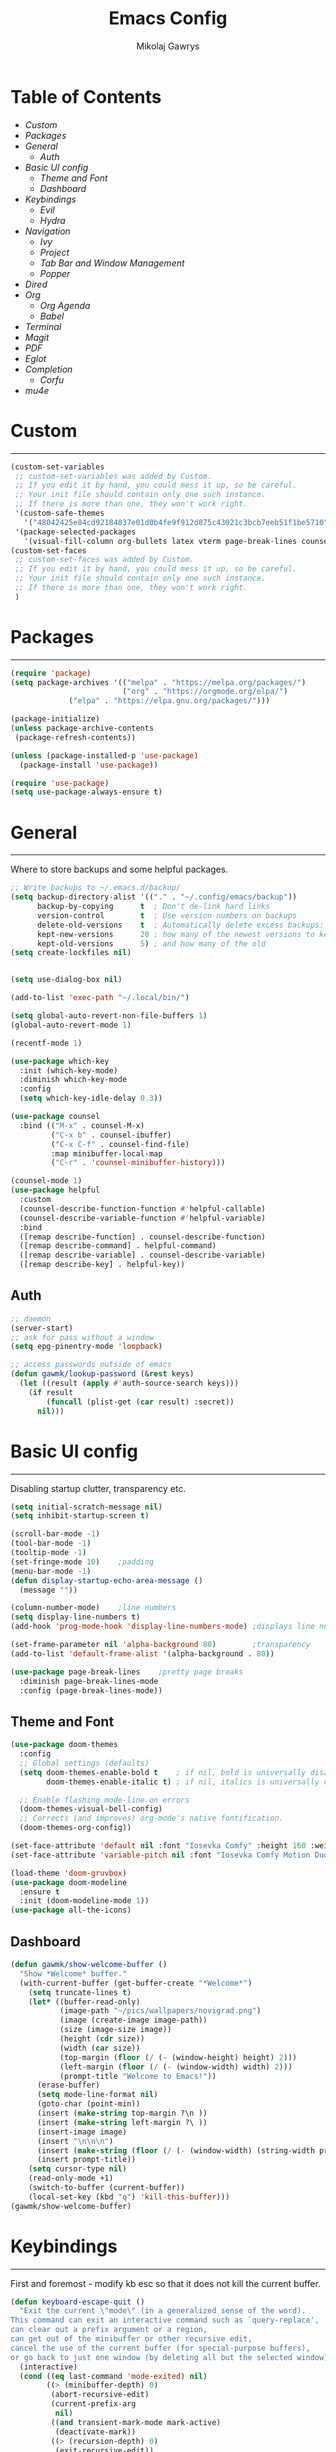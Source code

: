 #+TITLE: Emacs Config
#+AUTHOR: Mikolaj Gawrys
#+STARTUP: showeverything
#+PROPERTY: header-args:emacs-lisp :tangle ./init.el

* Table of Contents
- [[Custom]]
- [[Packages]]
- [[General]]
  - [[Auth]]
- [[Basic UI config]]
  - [[Theme and Font]]
  - [[Dashboard]]
- [[Keybindings]]
  - [[Evil]]
  - [[Hydra]]
- [[Navigation]]
  - [[Ivy]]
  - [[Project]]
  - [[Tab Bar and Window Management]]
  - [[Popper]]
- [[Dired]]
- [[Org]]
  - [[Org Agenda]]
  - [[Babel]]
- [[Terminal]]
- [[Magit]]
- [[PDF]]
- [[Eglot]]
- [[Completion]]
  - [[Corfu]]
- [[mu4e]]
* Custom
-----
#+begin_src emacs-lisp
(custom-set-variables
 ;; custom-set-variables was added by Custom.
 ;; If you edit it by hand, you could mess it up, so be careful.
 ;; Your init file should contain only one such instance.
 ;; If there is more than one, they won't work right.
 '(custom-safe-themes
   '("48042425e84cd92184837e01d0b4fe9f912d875c43021c3bcb7eeb51f1be5710" default))
 '(package-selected-packages
   '(visual-fill-column org-bullets latex vterm page-break-lines counsel-projectile projectile hydra evil-collection evil general all-the-icons helpful ivy-rich which-key doom-modeline doom-themes counsel)))
(custom-set-faces
 ;; custom-set-faces was added by Custom.
 ;; If you edit it by hand, you could mess it up, so be careful.
 ;; Your init file should contain only one such instance.
 ;; If there is more than one, they won't work right.
 )
#+end_src
* Packages
-----
#+begin_src emacs-lisp
(require 'package)
(setq package-archives '(("melpa" . "https://melpa.org/packages/")
                         ("org" . "https://orgmode.org/elpa/")
			 ("elpa" . "https://elpa.gnu.org/packages/")))

(package-initialize)
(unless package-archive-contents
 (package-refresh-contents))

(unless (package-installed-p 'use-package)
  (package-install 'use-package))

(require 'use-package)
(setq use-package-always-ensure t)
#+end_src
* General
-----
Where to store backups and some helpful packages. 
#+begin_src emacs-lisp
  ;; Write backups to ~/.emacs.d/backup/
  (setq backup-directory-alist '(("." . "~/.config/emacs/backup"))
        backup-by-copying      t  ; Don't de-link hard links
        version-control        t  ; Use version numbers on backups
        delete-old-versions    t  ; Automatically delete excess backups:
        kept-new-versions      20 ; how many of the newest versions to keep
        kept-old-versions      5) ; and how many of the old
  (setq create-lockfiles nil)


  (setq use-dialog-box nil)

  (add-to-list 'exec-path "~/.local/bin/")

  (setq global-auto-revert-non-file-buffers 1)
  (global-auto-revert-mode 1)

  (recentf-mode 1)

  (use-package which-key
    :init (which-key-mode)
    :diminish which-key-mode
    :config
    (setq which-key-idle-delay 0.3))

  (use-package counsel
    :bind (("M-x" . counsel-M-x)
           ("C-x b" . counsel-ibuffer)
           ("C-x C-f" . counsel-find-file)
           :map minibuffer-local-map
           ("C-r" . 'counsel-minibuffer-history)))

  (counsel-mode 1)
  (use-package helpful
    :custom
    (counsel-describe-function-function #'helpful-callable)
    (counsel-describe-variable-function #'helpful-variable)
    :bind
    ([remap describe-function] . counsel-describe-function)
    ([remap describe-command] . helpful-command)
    ([remap describe-variable] . counsel-describe-variable)
    ([remap describe-key] . helpful-key))

#+end_src
** Auth
#+begin_src emacs-lisp
  ;; daemon
  (server-start)
  ;; ask for pass without a window
  (setq epg-pinentry-mode 'loopback)

  ;; access passwords outside of emacs
  (defun gawmk/lookup-password (&rest keys)
    (let ((result (apply #'auth-source-search keys)))
      (if result
          (funcall (plist-get (car result) :secret))
        nil)))
#+end_src
* Basic UI config
-----
Disabling startup clutter, transparency etc.
#+begin_src emacs-lisp
  (setq initial-scratch-message nil)
  (setq inhibit-startup-screen t)

  (scroll-bar-mode -1)    
  (tool-bar-mode -1)
  (tooltip-mode -1)
  (set-fringe-mode 10)    ;padding
  (menu-bar-mode -1)
  (defun display-startup-echo-area-message ()
    (message ""))

  (column-number-mode)    ;line numbers
  (setq display-line-numbers t)
  (add-hook 'prog-mode-hook 'display-line-numbers-mode) ;displays line nums in programming modes

  (set-frame-parameter nil 'alpha-background 80)        ;transparency
  (add-to-list 'default-frame-alist '(alpha-background . 80))
  
  (use-package page-break-lines    ;pretty page breaks
    :diminish page-break-lines-mode
    :config (page-break-lines-mode))
#+end_src

** Theme and Font
#+begin_src emacs-lisp
  (use-package doom-themes
    :config
    ;; Global settings (defaults)
    (setq doom-themes-enable-bold t    ; if nil, bold is universally disabled
          doom-themes-enable-italic t) ; if nil, italics is universally disabled

    ;; Enable flashing mode-line on errors
    (doom-themes-visual-bell-config)
    ;; Corrects (and improves) org-mode's native fontification.
    (doom-themes-org-config))

  (set-face-attribute 'default nil :font "Iosevka Comfy" :height 160 :weight 'semibold)
  (set-face-attribute 'variable-pitch nil :font "Iosevka Comfy Motion Duo" :height 160 :weight 'semibold)

  (load-theme 'doom-gruvbox)
  (use-package doom-modeline
    :ensure t
    :init (doom-modeline-mode 1))
  (use-package all-the-icons)
#+end_src

** Dashboard
#+begin_src emacs-lisp
(defun gawmk/show-welcome-buffer ()
  "Show *Welcome* buffer."
  (with-current-buffer (get-buffer-create "*Welcome*")
    (setq truncate-lines t)
    (let* ((buffer-read-only)
           (image-path "~/pics/wallpapers/novigrad.png")
           (image (create-image image-path))
           (size (image-size image))
           (height (cdr size))
           (width (car size))
           (top-margin (floor (/ (- (window-height) height) 2)))
           (left-margin (floor (/ (- (window-width) width) 2)))
           (prompt-title "Welcome to Emacs!"))
      (erase-buffer)
      (setq mode-line-format nil)
      (goto-char (point-min))
      (insert (make-string top-margin ?\n ))
      (insert (make-string left-margin ?\ ))
      (insert-image image)
      (insert "\n\n\n")
      (insert (make-string (floor (/ (- (window-width) (string-width prompt-title)) 2)) ?\ ))
      (insert prompt-title))
    (setq cursor-type nil)
    (read-only-mode +1)
    (switch-to-buffer (current-buffer))
    (local-set-key (kbd "q") 'kill-this-buffer)))
(gawmk/show-welcome-buffer)
#+end_src

* Keybindings
-----
First and foremost - modify kb esc so that it does not kill the current buffer.
#+begin_src emacs-lisp
  (defun keyboard-escape-quit ()
    "Exit the current \"mode\" (in a generalized sense of the word).
  This command can exit an interactive command such as `query-replace',
  can clear out a prefix argument or a region,
  can get out of the minibuffer or other recursive edit,
  cancel the use of the current buffer (for special-purpose buffers),
  or go back to just one window (by deleting all but the selected window)."
    (interactive)
    (cond ((eq last-command 'mode-exited) nil)
          ((> (minibuffer-depth) 0)
           (abort-recursive-edit)
           (current-prefix-arg
            nil)
           ((and transient-mark-mode mark-active)
            (deactivate-mark))
           ((> (recursion-depth) 0)
            (exit-recursive-edit))
           (buffer-quit-function
            (funcall buffer-quit-function))
           ((string-match "^ \\*" (buffer-name (current-buffer)))
            (bury-buffer)))))
  (bind-key* "C-c" 'keyboard-escape-quit)  ;C-c as escape
#+end_src

** General.el
#+begin_src emacs-lisp
  (use-package general
    :ensure t
    :config
    ;; allow for shorter bindings -- e.g., just using things like nmap alone without general-* prefix
    (general-evil-setup t)

    ;; To automatically prevent Key sequence starts with a non-prefix key errors without the need to
    ;; explicitly unbind non-prefix keys, you can add (general-auto-unbind-keys) to your configuration
    ;; file. This will advise define-key to unbind any bound subsequence of the KEY. Currently, this
    ;; will only have an effect for general.el key definers. The advice can later be removed with
    ;; (general-auto-unbind-keys t).
    (general-auto-unbind-keys)


    (general-create-definer gawmk/leader-key
      :states '(normal visual insert emacs)
      :keymaps 'override
      :prefix "SPC"
      :global-prefix "C-SPC")

    (define-key minibuffer-mode-map (kbd "C-j") 'previous-history-element)
    (define-key minibuffer-mode-map (kbd "C-k") 'next-history-element)

    (gawmk/leader-key
      "pf" '(project-find-file :which-key "project management")
      "mc" '(compile :which-key "compile")
      "mu" '(mu4e :which-key "mail")
      "tt" '(launch-vterm :which-key "launch and rename vterm")
      "ff" '(counsel-find-file :which-key "find file")
      "rf" '(counsel-recentf :which-key "open recent file")
      "hf" '(counsel-describe-function :which-key "describe function")
      "hb" '(describe-bindings :which-key "describe bindings")
      "hv" '(counsel-describe-variable :which-key "describe variable")))

#+end_src

** Evil
#+begin_src emacs-lisp
    (use-package evil
      :init
      (setq evil-want-integration t)
      (setq evil-want-keybinding nil)
      (setq evil-want-C-u-scroll t)
      (setq evil-want-C-i-jump nil)
      :config
      (evil-set-undo-system 'undo-redo)
      (evil-mode 1)
      (define-key evil-motion-state-map (kbd "RET") nil)
      (define-key evil-insert-state-map (kbd "C-c") 'evil-normal-state)
      (define-key evil-insert-state-map (kbd "C-p") 'nil)
      (define-key evil-normal-state-map (kbd "C-p") 'nil)
      (define-key evil-normal-state-map (kbd "C-v") 'evil-visual-line)
      (define-key evil-normal-state-map (kbd "S-v") 'evil-visual-block)
      (define-key evil-normal-state-map (kbd "C-a") 'evil-append-line)
      (define-key evil-normal-state-map (kbd "L") 'evil-end-of-line)
      (define-key evil-normal-state-map (kbd "H") 'evil-beginning-of-line)
      (define-key evil-normal-state-map (kbd "&") 'async-shell-command)
      ;; Use visual line motions even outside of visual-line-mode buffers
      (evil-global-set-key 'motion "j" 'evil-next-visual-line)
      (evil-global-set-key 'motion "k" 'evil-previous-visual-line)

      (evil-set-initial-state 'messages-buffer-mode 'normal))

    (use-package evil-collection
      :after evil
      :config
      (evil-collection-init))
  
  (eval-after-load "evil-maps"
    (dolist (map '(evil-motion-state-map
                   evil-insert-state-map
                   evil-emacs-state-map))
      (define-key (eval map) "\C-w" nil)))
  (define-key global-map "\C-w" nil)
    #+end_src

** Hydra
#+begin_src emacs-lisp
  (use-package hydra)
  (defhydra hydra-text-scale (:timeout 3)
    "zoom"
    ("j" text-scale-increase "in")
    ("k" text-scale-decrease "out")
    ("d" nil "done" :exit t))

  (defhydra hydra-resize-windows (:timeout 3)
    "resize windows"
    ("l" evil-window-increase-width "increase width")
    ("h" evil-window-decrease-width "decrease width")
    ("k" evil-window-increase-height "increase height")
    ("j" evil-window-decrease-height "decrease height")
    ("d" nil "done" :exit t))

  (gawmk/leader-key
    "ts" '(hydra-text-scale/body :which-key "scale text")
    "rw" '(hydra-resize-windows/body :which-key "resize windows"))
  
#+end_src
* Navigation
** Ivy
#+begin_src emacs-lisp
    (use-package ivy
      :diminish
      :bind (("C-s" . swiper)
             :map ivy-minibuffer-map
             ("TAB" . ivy-alt-done)	
             ("C-l" . ivy-alt-done)
             ("C-j" . ivy-next-line)
             ("C-k" . ivy-previous-line)
             :map ivy-switch-buffer-map
             ("C-k" . ivy-previous-line)
             ("C-l" . ivy-done)
             ("C-d" . ivy-switch-buffer-kill)
             :map ivy-reverse-i-search-map
             ("C-k" . ivy-previous-line)
             ("C-d" . ivy-reverse-i-search-kill))
      :init
      (ivy-mode 1))

    (use-package ivy-rich
      :init
      (ivy-rich-mode 1))

    (gawmk/leader-key
      "st" '(tab-switcher :which-key "switch tab")
      "kb" '(kill-buffer :which-key "kill buffer")
      "sb" '(counsel-switch-buffer :which-key "switch buffer"))

#+end_src
** Project
#+begin_src emacs-lisp
  (use-package project)
#+end_src
** Tab Bar and Window Management
#+begin_src emacs-lisp
  (use-package tab-bar)
  (tab-bar-mode 1)
  (define-prefix-command 'window-map)
  (bind-key* "C-w" 'window-map)

  (setq tab-bar-new-tab-choice "*Welcome*")
  (setq tab-bar-close-button-show nil
        tab-bar-new-button-show nil)
  ;; window navi

  (define-key window-map "h" 'evil-window-left)
  (define-key window-map "l" 'evil-window-right)
  (define-key window-map "j" 'evil-window-down)
  (define-key window-map "k" 'evil-window-up)

  ;; splits
  (define-key window-map "v" 'evil-window-vsplit)
  (define-key window-map "s" 'evil-window-split)

  ;; misc
  (define-key window-map "c" 'evil-window-delete)
  (define-key window-map "x" 'tab-bar-close-tab)
  (define-key window-map "=" 'balance-windows)

  ;; swapping windows
  (define-key window-map "H" 'evil-window-move-far-left)
  (define-key window-map "L" 'evil-window-move-far-right)
  (define-key window-map "J" 'evil-window-move-very-bottom)
  (define-key window-map "K" 'evil-window-move-very-top)

  ;; tab bar
  (define-key window-map "t"  'tab-bar-new-tab)
  (define-key window-map "rn" 'tab-bar-rename-tab)
  (define-key window-map "p"  'tab-bar-switch-to-recent-tab)


#+end_src
** Popper
#+begin_src emacs-lisp
  (use-package popper
    :ensure t ; or :straight t
    :init
    (bind-key* "C-p" 'popper-toggle)
    (bind-key* "M-p" 'popper-cycle)
    (bind-key* "C-M-p" 'popper-toggle-type)
    (bind-key* "C-M-x" 'popper-kill-latest-popup)

    (evil-collection-define-key 'normal 'shell-mode-map "C-p" nil)
    (evil-collection-define-key 'normal 'comint-mode-map (kbd "C-p") nil)
    (define-key comint-mode-map "C-p" nil)

    (setq popper-group-function #'popper-group-by-project) ; project.el projects
    (setq popper-group-function #'popper-group-by-directory) ; group by project.el

    (setq popper-reference-buffers
          '("\\*Messages\\*"
            "Output\\*$"
            "\\*Async Shell Command\\*"
            helpful-mode
            help-mode
            compilation-mode)))

  ;; Match eshell, shell, term and/or vterm buffers
  (setq popper-reference-buffers
        (append popper-reference-buffers
                '("^\\*eshell.*\\*$" eshell-mode ;eshell as a popup
                  "^\\*shell.*\\*$"  shell-mode  ;shell as a popup
                  "^\\*term.*\\*$"   term-mode   ;term as a popup
                  "^\\*vterm.*\\*$"  vterm-mode  ;vterm as a popup
                  )))

  (popper-mode 1)
  (popper-echo-mode 1)
  (defun popper-display-popup-right (buffer &optional alist)
    "Display popup-buffer BUFFER at the right side of the screen.
  ALIST is an association list of action symbols and values.  See
  Info node `(elisp) Buffer Display Action Alists' for details of
  such alists."
    (display-buffer-in-side-window
     buffer
     (append alist
             `((window-height . ,popper-window-height)
               (side . right)
               (slot . 1)))))
  (setq popper-display-control t)
  (setq popper-display-function #'popper-display-popup-right)
                  #+end_src
* Dired
#+begin_src emacs-lisp
  (use-package dired
    :ensure nil
    :custom ((dired-listing-switches "-aGho --group-directories-first"))
    :config
    (setf dired-kill-when-opening-new-dired-buffer t)
    (evil-collection-define-key 'normal 'dired-mode-map
      "h" 'dired-up-directory
      "l" 'dired-find-file))

  (use-package all-the-icons-dired
    :hook (dired-mode . all-the-icons-dired-mode))

  (use-package dired-open
    :config
    (setq dired-open-extensions '(("png" . "imv-wayland")
                                  ("mp4" . "mpv")
                                  ("jpeg" . "imv-wayland")
                                  ("jpg" . "imv-wayland"))))
  (use-package dired-hide-dotfiles
    :hook (dired-mode . dired-hide-dotfiles-mode)
    :config
    (evil-collection-define-key 'normal 'dired-mode-map
      "H" 'dired-hide-dotfiles-mode))
  (gawmk/leader-key 
    "dd" '(dired :which-key "open dired")
    "dp" '(project-dired :which-key "open dired project")
    "dj" '(dired-jump :which-key "dired jump"))
#+end_src
* Org
#+begin_src emacs-lisp
  (defun gawmk/org-mode-setup ()
    (org-indent-mode)
    (visual-line-mode 1))
  (use-package org
    :hook (org-mode . gawmk/org-mode-setup)
    :config
    (define-key org-mode-map (kbd "C-M-h") 'org-do-promote)
    (define-key org-mode-map (kbd "C-M-l") 'org-do-demote)
    (define-key org-mode-map (kbd "C-M-k") 'org-move-subtree-up)
    (define-key org-mode-map (kbd "C-M-j") 'org-move-subtree-down)

    (define-key org-mode-map (kbd "C-M-p") 'org-priority-down)
    (define-key org-mode-map (kbd "C-M-S-p") 'org-priority-up)

    (dolist (face '((org-level-1 . 1.3)
                    (org-level-2 . 1.12)
                    (org-level-3 . 1.05)
                    (org-level-4 . 1.0)
                    (org-level-5 . 1.1)
                    (org-level-6 . 1.1)
                    (org-level-7 . 1.1)
                    (org-level-8 . 1.1)))
      (set-face-attribute (car face) nil :weight 'bold :height (cdr face)))
    (keymap-set org-mode-map "C-c" nil)

    ;; visual stuff
    (setq org-ellipsis " ▾")
    (setq org-hide-emphasis-markers t)
    (setq org-pretty-entities nil)

    ;; Follow the links
    (setq org-return-follows-link  t)

    ;; log mode
    (setq org-agenda-start-with-log-mode t)
    (setq org-log-done 'time)
    (setq org-log-into-drawer t))

  ;; refile
  (setq org-refile-targets
        '(("~/org/archive.org" :maxlevel . 2)
          ("~/org/projects.org" :maxlevel . 2)
          ("~/org/agenda.org" :maxlevel . 2)
          ("~/org/tasks.org" :maxlevel . 1)))

  ;; Save Org buffers after refiling!
  (advice-add 'org-refile :after 'org-save-all-org-buffers)


  (gawmk/leader-key
    "oa" '(org-agenda :which-key "org agenda")
    "oc" '(org-capture :which-key "org agenda")
    "oid" '(org-deadline :which-key "insert a deadline on a TODO")
    "oit" '(org-time-stamp :which-key "insert a timestamp on a TODO")
    "oil" '(org-insert-link :which-key "insert a link to a resource")
    "od" '(org-todo :which-key "cycle through TODO states")
    "ot" '(org-set-tags-command :which-key "insert a tag on a headline")
    "or" '(org-refile :which-key "move an org heading to a diff file")
    "osp" '(org-set-property :which-key "choose a property to set for an item")
    "ois" '(org-schedule :which-key "insert a scheduled tag on a TODO"))

  (setq org-capture-templates
        `(("t" "Task" entry  (file+headline "~/org/inbox.org" "Tasks")
           ,(concat "* TODO [#B] %?\n"
                    "/Entered on/ %U"))
          ("n" "Note"  entry (file+headline "~/org/inbox.org" "Notes")
           "** %?")

          ("c" "Code To-Do"
           entry (file+headline "~/org/inbox.org" "Code Related Tasks")
           "* TODO [#B] %?\n:Created: %T\n%i\n%a\nProposed Solution: ")
          
          ("m" "Meeting" entry  (file+headline "agenda.org" "Future")
           ,(concat "* %? :meeting:\n"
                    "/Entered on/ %U"))
          ))

  ;; TODO states
  (setq org-todo-keywords
        '((sequence "TODO(t!)" "NEXT(n!)" "PLANNING(p!)" "IN-PROGRESS(i!)" "|" "DONE(d!)")
          ))

  ;; auto insert mode when capturing
  (add-hook 'org-capture-mode-hook 'evil-insert-state)

  ;; TODO colors
  (setq org-todo-keyword-faces
        '(
          ("TODO" . (:foreground "#d65d0e" :weight bold))
          ("PLANNING" . (:foreground "#d4679c" :weight bold))
          ("IN-PROGRESS" . (:foreground "#eebd35" :weight bold))
          ("DONE" . (:foreground "#689d6a" :weight bold))
          ))

  (setq org-priority-faces
        '(
          (?A . (:foreground "Grey"))
          (?B . (:foreground "Grey"))
          (?C . (:foreground "Grey"))))

  ;; DONE todo strikethrough
  (defun my/modify-org-done-face ()
    (setq org-fontify-done-headline t)
    (set-face-attribute 'org-done nil :strike-through t)
    (set-face-attribute 'org-headline-done nil
                        :strike-through t
                        :foreground "Grey"))

  (eval-after-load "org"
    (add-hook 'org-add-hook 'my/modify-org-done-face))

  ;; Tags
  (setq org-tag-alist '(
                        ;; Places
                        ("@home" . ?h)
                        ("@work" . ?w)
                        ("@uni" . ?u)

                        ;; dev
                        ("@computer" . ?c)
                        ("@phone" . ?p)

                        ("errand" . ?e)
                        ("meeting" . ?m)
                        ))


  (use-package org-bullets
    :after org
    :hook (org-mode . org-bullets-mode))

  (defun gawmk/org-mode-visual-fill ()
    (setq visual-fill-column-width 100
          visual-fill-column-center-text t)
    (visual-fill-column-mode 1))

  (use-package visual-fill-column
    :hook (org-mode . gawmk/org-mode-visual-fill))

#+end_src
**  Org Agenda
#+begin_src emacs-lisp
  ;; agenda settings
  (setq org-agenda-files '("~/org"))
  (setq org-agenda-restore-windows-after-quit t)
  (setq org-agenda-window-setup 'only-window)

  (setq org-agenda-skip-timestamp-if-done t)

  ;; custom agenda commands

  ;; Agenda View "d"
  (defun air-org-skip-subtree-if-priority (priority)
    "Skip an agenda subtree if it has a priority of PRIORITY.

    PRIORITY may be one of the characters ?A, ?B, or ?C."
    (let ((subtree-end (save-excursion (org-end-of-subtree t)))
          (pri-value (* 1000 (- org-lowest-priority priority)))
          (pri-current (org-get-priority (thing-at-point 'line t))))
      (if (= pri-value pri-current)
          subtree-end
        nil)))

  (setq org-agenda-skip-deadline-if-done t)

  (setq org-agenda-custom-commands
        '(
          ;; Daily Agenda & TODOs
          ("d" "Daily agenda and all TODOs"

           ;; Display items with priority A
           ((tags "PRIORITY=\"A\""
                  ((org-agenda-skip-function '(org-agenda-skip-entry-if 'todo 'done))
                   (org-agenda-overriding-header "High-priority unfinished tasks:")))

            ;; View 7 days in the calendar view
            (agenda "" ((org-agenda-span 7)))

            ;; Display items with priority B (really it is view all items minus A & C)
            (tags-todo "PRIORITY=\"B\""
                     ((org-agenda-skip-function '(or (air-org-skip-subtree-if-priority ?A)
                                                     (air-org-skip-subtree-if-priority ?C)
                                                     ))
                      (org-agenda-overriding-header "ALL normal priority tasks:")))
            ;; Display items with pirority C
            (tags "PRIORITY=\"C\""
                  ((org-agenda-skip-function '(org-agenda-skip-entry-if 'todo 'done))
                   (org-agenda-overriding-header "Low-priority unfinished tasks:")))
            )

           ;; Don't compress things (change to suite your tastes)
           ((org-agenda-compact-blocks nil)))
          ))

  ;; agenda keybinds
  (eval-after-load 'org-agenda
    '(progn
       (evil-set-initial-state 'org-agenda-mode 'normal)
       (evil-define-key 'normal org-agenda-mode-map
         (kbd "<RET>") 'org-agenda-switch-to
         (kbd "M-<RET>") 'org-agenda-show
         (kbd "\t") 'org-agenda-goto

         "q" 'org-agenda-quit
         "m" 'org-tags-view
         "r" 'org-agenda-refile
         "C-r" 'org-agenda-redo
         "S" 'org-save-all-org-buffers
         "P" 'org-agenda-priority-up
         "," 'org-agenda-priority
         "p" 'org-agenda-priority-down
         "d" 'org-agenda-todo
         "t" 'org-agenda-set-tags
         ";" 'org-timer-set-timer
         "j"  'org-agenda-next-line
         "k"  'org-agenda-previous-line)))


  ;; evil calendar
  (defmacro my-org-in-calendar (command)
    (let ((name (intern (format "my-org-in-calendar-%s" command))))
      `(progn
         (defun ,name ()
           (interactive)
           (org-eval-in-calendar '(call-interactively #',command)))
         #',name)))

  (general-def org-read-date-minibuffer-local-map
    "C-h" (my-org-in-calendar calendar-backward-day)
    "C-l" (my-org-in-calendar calendar-forward-day)
    "C-k" (my-org-in-calendar calendar-backward-week)
    "C-j" (my-org-in-calendar calendar-forward-week)
    "C-S-h" (my-org-in-calendar calendar-backward-month)
    "C-S-l" (my-org-in-calendar calendar-forward-month)
    "C-S-k" (my-org-in-calendar calendar-backward-year)
    "C-S-j" (my-org-in-calendar calendar-forward-year))

#+end_src

**  Babel
#+begin_src emacs-lisp
  (setq org-babel-python-command "python3")
  (setq org-confirm-babel-evaluate nil)
  (org-babel-do-load-languages
   'org-babel-load-languages
   '((emacs-lisp . t)
     (python . t)))


  (require 'org-tempo)
  (add-to-list 'org-structure-template-alist '("el" . "src emacs-lisp"))
  (add-to-list 'org-structure-template-alist '("py" . "src python"))


  ;; tangle on save
  (defun gawmk/org-babel-tangle-config ()
    (when (string-equal (buffer-file-name)
                        (expand-file-name "~/dotfiles/.emacs.d/config.org"))
      ;; Dynamic scoping to the rescue
      (let ((org-confirm-babel-evaluate nil))
        (org-babel-tangle))))

  (gawmk/leader-key
    "xb" '(org-babel-execute-src-block :which-key "execute a code block"))

  (add-hook 'org-mode-hook (lambda () (add-hook 'after-save-hook #'gawmk/org-babel-tangle-config)))

#+END_SRC
* Terminal
#+begin_src emacs-lisp
  (use-package vterm
    :ensure t
    :config
    (with-eval-after-load 'evil
      (evil-set-initial-state 'vterm-mode 'insert))
    (setq vterm-timer-delay 0.01)
    (keymap-set vterm-mode-map "<insert-state> C-c" 'vterm--self-insert))
    (keymap-set vterm-mode-map "<insert-state> C-p" 'nil)
    (keymap-set vterm-mode-map "C-p" 'nil)
    (keymap-set vterm-mode-map "<insert-state> C-w" 'window-map)

    
  (defun launch-vterm (buffer-name)
    "Start a terminal and rename buffer."
    (interactive "sbuffer name: ")
    (vterm)
    (rename-buffer buffer-name t))


#+end_src

* Magit

#+begin_src emacs-lisp
  (use-package magit)
  (setq magit-display-buffer-function #'magit-display-buffer-same-window-except-diff-v1)
  (gawmk/leader-key
    "mg" '(magit-status :which-key "magit status pane")
    "cmg" '(magit-clone :which-key "clone a repository"))
#+end_src

* PDF
#+begin_src emacs-lisp

  (use-package pdf-tools
    :defer t
    :commands (pdf-loader-install)
    ;;:mode "\\.pdf\\"
    :bind (:map pdf-view-mode-map
                ("j" . pdf-view-next-line-or-next-page)
                ("k" . pdf-view-previous-line-or-next-page)
                ("C-+" . pdf-view-enlarge)
                ("C--" . pdf-view-shrink))
    :init (pdf-loader-install)
    :config (add-to-list 'revert-without-query ".pdf"))

  (add-hook 'pdf-view-mode-hook #'(lambda () (interactive) (display-line-numbers-mode -1) (blink-cursor-mode -1) (line-number-mode -1)))
#+end_src

* Eglot
#+begin_src emacs-lisp
  (use-package eglot
    :config
    (fset #'jsonrpc--log-event #'ignore)
    (add-hook 'c-mode-hook #'eglot-ensure))

  (with-eval-after-load 'eglot
    (setq completion-category-defaults nil)
    (add-to-list 'eglot-server-programs
                 '(c-mode . ("clangd"))))


  (use-package eglot-booster
    :after eglot
    :config (eglot-booster-mode))
      #+end_src

* Completion

** Corfu
#+begin_src emacs-lisp
   (use-package corfu
     :init
     (global-corfu-mode)

     :custom
     (corfu-cycle t)
     (corfu-auto t)
     (corfu-auto-prefix 2)
     (corfu-auto-delay 0.0)
     (corfu-echo-documentation 0.25)

     :bind (:map corfu-map
                 ("RET" . nil)
                 ("C-j" . corfu-next)
                 ("C-k" . corfu-previous)
                 ("C-<return>" . corfu-insert)))

  (use-package cape
    :init
    (add-hook 'completion-at-point-functions #'cape-file)
    (add-hook 'completion-at-point-functions #'cape-tex)
    (add-hook 'completion-at-point-functions #'cape-elisp-block))


#+end_src

* mu4e
#+begin_src emacs-lisp
  (use-package mu4e
    :ensure nil
    :load-path "/usr/share/emacs/site-lisp/mu4e/"
    :config
    (setq mail-user-agent 'mu4e-user-agent)
    (setq message-kill-buffer-on-exit t)
    ;; This is set to 't' to avoid mail syncing issues when using mbsync
    (setq mu4e-change-filenames-when-moving t)
    (setq mu4e-sent-messages-behavior 'delete)
    (setq message-send-mail-function 'smtpmail-send-it)

    ;; wrap email text
    (setq mu4e-compose-format-flowed t)

    ;; Refresh mail using isync every 10 minutes
    (setq mu4e-update-interval (* 10 60))
    (setq mu4e-get-mail-command "mbsync -a -c ~/.config/mu4e/mbsyncrc")
    (setq mu4e-maildir "~/mail")

    (setq mu4e-contexts
          (list
           ;; Work account
           (make-mu4e-context
            :name "Gmail"
            :match-func
            (lambda (msg)
              (when msg
                (string-prefix-p "/gmail" (mu4e-message-field msg :maildir))))
            :vars '((user-mail-address . "mikolaj.gawrys@gmail.com")
                    (user-full-name    . "Mikołaj Gawryś")
                    (smtpmail-stream-type . starttls)
                    (smtpmail-smtp-server . "smtp.gmail.com")
                    (smtpmail-smtp-service . 587)
                    (mu4e-drafts-folder  . "/gmail/[Gmail]/Drafts")
                    (mu4e-sent-folder  . "/gmail/[Gmail]/Sent Mail")
                    (mu4e-refile-folder  . "/gmail/[Gmail]/All Mail")
                    (mu4e-trash-folder  . "/gmail/[Gmail]/Bin")))))

    (setq mu4e-maildir-shortcuts
          '( (:maildir "/gmail/Inbox"              :key ?i)
             (:maildir "/gmail/[Gmail]/Sent Mail"  :key ?s)
             (:maildir "/gmail/[Gmail]/Bin"      :key ?t)
             (:maildir "/gmail/[Gmail]/All Mail"   :key ?a))))

#+end_src

